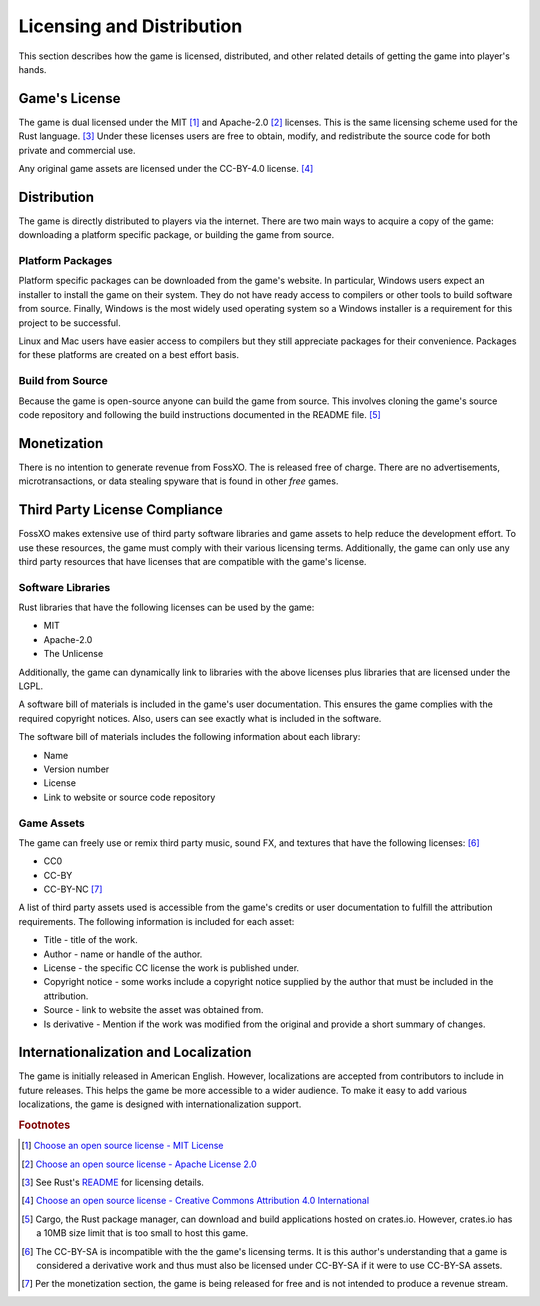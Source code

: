 ##########################
Licensing and Distribution
##########################

This section describes how the game is licensed, distributed, and other related
details of getting the game into player's hands.


.. index:: MIT license, Apache license

==============
Game's License
==============
The game is dual licensed under the MIT [#mitlicense]_ and
Apache-2.0 [#apachelicense]_ licenses. This is the same licensing scheme used
for the Rust language. [#rustlanglicense]_ Under these licenses users are free
to obtain, modify, and redistribute the source code for both private and
commercial use.

Any original game assets are licensed under the CC-BY-4.0 license. [#ccbylicense]_


.. _ref-distribution:

============
Distribution
============
The game is directly distributed to players via the internet. There are two main
ways to acquire a copy of the game: downloading a platform specific package, or
building the game from source.

.. index:: installer, package

-----------------
Platform Packages
-----------------
Platform specific packages can be downloaded from the game's website.
In particular, Windows users expect an installer to install the game on their
system. They do not have ready access to compilers or other tools to build
software from source. Finally, Windows is the most widely used operating system
so a Windows installer is a requirement for this project to be successful.

Linux and Mac users have easier access to compilers but they still appreciate
packages for their convenience. Packages for these platforms are created on a
best effort basis.

-----------------
Build from Source
-----------------
Because the game is open-source anyone can build the game from source. This
involves cloning the game's source code repository and following the build
instructions documented in the README file. [#cratessizelimit]_


============
Monetization
============
There is no intention to generate revenue from FossXO. The is released
free of charge. There are no advertisements, microtransactions, or data
stealing spyware that is found in other *free* games.


..  _ref-distribution-license-compliance:

==============================
Third Party License Compliance
==============================
FossXO makes extensive use of third party software libraries and game
assets to help reduce the development effort. To use these resources, the game
must comply with their various licensing terms. Additionally, the game can only
use any third party resources that have licenses that are compatible with the
game's license.

------------------
Software Libraries
------------------
Rust libraries that have the following licenses can be used by the game:

* MIT
* Apache-2.0
* The Unlicense

Additionally, the game can dynamically link to libraries with the above licenses
plus libraries that are licensed under the LGPL.

A software bill of materials is included in the game's user documentation. This
ensures the game complies with the required copyright notices. Also, users can
see exactly what is included in the software.

The software bill of materials includes the following information about each
library:

* Name
* Version number
* License
* Link to website or source code repository


-----------
Game Assets
-----------
The game can freely use or remix third party music, sound FX, and textures that
have the following licenses: [#ccbysa]_

* CC0
* CC-BY
* CC-BY-NC [#ccbync]_

A list of third party assets used is accessible from the game's credits or user
documentation to fulfill the attribution requirements. The following information
is included for each asset:

*   Title - title of the work.
*   Author - name or handle of the author.
*   License - the specific CC license the work is published under.
*   Copyright notice - some works include a copyright notice supplied by the
    author that must be included in the attribution.
*   Source - link to website the asset was obtained from.
*   Is derivative - Mention if the work was modified from the original and
    provide a short summary of changes.


=====================================
Internationalization and Localization
=====================================
The game is initially released in American English. However, localizations are
accepted from contributors to include in future releases. This helps the game be
more accessible to a wider audience. To make it easy to add various
localizations, the game is designed with internationalization support.


..  rubric:: Footnotes

..  [#mitlicense] `Choose an open source license - MIT License <https://choosealicense.com/licenses/mit/>`_
..  [#apachelicense] `Choose an open source license - Apache License 2.0 <https://choosealicense.com/licenses/apache-2.0/>`_
..  [#rustlanglicense] See Rust's `README <https://github.com/rust-lang/rust#license>`_
        for licensing details.
..  [#ccbylicense] `Choose an open source license - Creative Commons Attribution 4.0 International <https://choosealicense.com/licenses/cc-by-4.0/>`_
..  [#cratessizelimit] Cargo, the Rust package manager, can download and build
        applications hosted on crates.io. However, crates.io has a 10MB size
        limit that is too small to host this game.
..  [#ccbysa] The CC-BY-SA is incompatible with the the game's licensing terms.
        It is this author's understanding that a game is considered a derivative
        work and thus must also be licensed under CC-BY-SA if it were to use
        CC-BY-SA assets.
..  [#ccbync] Per the monetization section, the game is being released for free
        and is not intended to produce a revenue stream.
